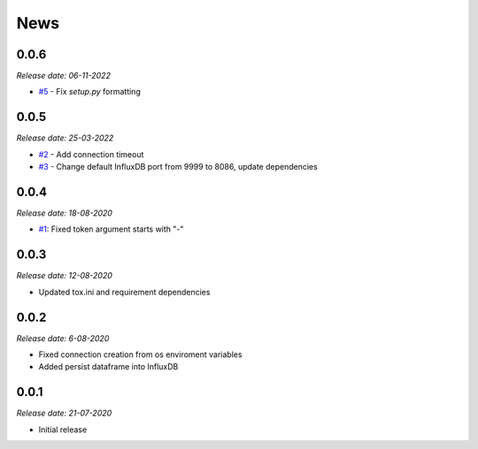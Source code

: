 News
----

0.0.6
~~~~~
*Release date: 06-11-2022*

- `#5 <https://github.com/bonitoo-io/ipython-flux/pull/5>`_ - Fix `setup.py` formatting

0.0.5
~~~~~
*Release date: 25-03-2022*

- `#2 <https://github.com/bonitoo-io/ipython-flux/issues/2>`_ - Add connection timeout
- `#3 <https://github.com/bonitoo-io/ipython-flux/pull/3>`_ - Change default InfluxDB port from 9999 to 8086, update dependencies

0.0.4
~~~~~

*Release date: 18-08-2020*

- `#1 <https://github.com/bonitoo-io/ipython-flux/pull/1>`_: Fixed token argument starts with "-"


0.0.3
~~~~~

*Release date: 12-08-2020*

* Updated tox.ini and requirement dependencies

0.0.2
~~~~~

*Release date: 6-08-2020*

* Fixed connection creation from os enviroment variables
* Added persist dataframe into InfluxDB

0.0.1
~~~~~

*Release date: 21-07-2020*

* Initial release

